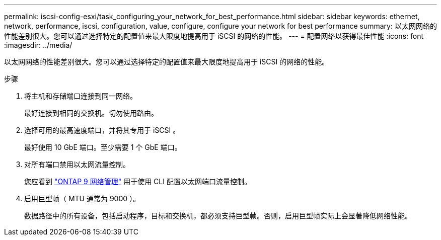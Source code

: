 ---
permalink: iscsi-config-esxi/task_configuring_your_network_for_best_performance.html 
sidebar: sidebar 
keywords: ethernet, network, performance, iscsi, configuration, value, configure, configure your network for best performance 
summary: 以太网网络的性能差别很大。您可以通过选择特定的配置值来最大限度地提高用于 iSCSI 的网络的性能。 
---
= 配置网络以获得最佳性能
:icons: font
:imagesdir: ../media/


[role="lead"]
以太网网络的性能差别很大。您可以通过选择特定的配置值来最大限度地提高用于 iSCSI 的网络的性能。

.步骤
. 将主机和存储端口连接到同一网络。
+
最好连接到相同的交换机。切勿使用路由。

. 选择可用的最高速度端口，并将其专用于 iSCSI 。
+
最好使用 10 GbE 端口。至少需要 1 个 GbE 端口。

. 对所有端口禁用以太网流量控制。
+
您应看到 link:https://docs.netapp.com/us-en/ontap/networking/index.html["ONTAP 9 网络管理"] 用于使用 CLI 配置以太网端口流量控制。

. 启用巨型帧（ MTU 通常为 9000 ）。
+
数据路径中的所有设备，包括启动程序，目标和交换机，都必须支持巨型帧。否则，启用巨型帧实际上会显著降低网络性能。


